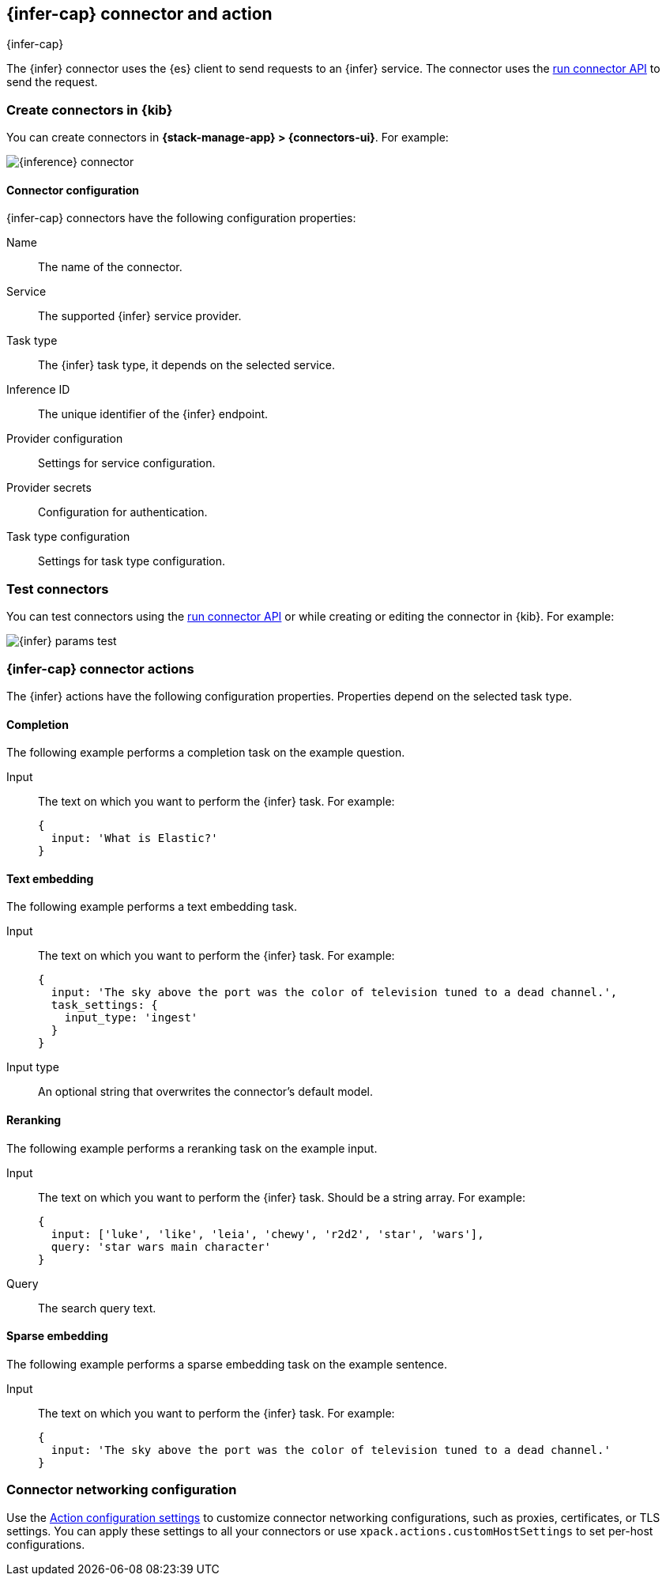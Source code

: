 [[inference-action-type]]
== {infer-cap} connector and action
++++
<titleabbrev>{infer-cap}</titleabbrev>
++++
:frontmatter-description: Add a connector that can send requests to {inference}.
:frontmatter-tags-products: [kibana] 
:frontmatter-tags-content-type: [how-to] 
:frontmatter-tags-user-goals: [configure]


The {infer} connector uses the {es} client to send requests to an {infer} service.
The connector uses the <<execute-connector-api,run connector API>> to send the request.

[float]
[[define-inference-ui]]
=== Create connectors in {kib}

You can create connectors in *{stack-manage-app} > {connectors-ui}*. For example:

[role="screenshot"]
image::management/connectors/images/inference-connector.png[{inference} connector]


[float]
[[inference-connector-configuration]]
==== Connector configuration

{infer-cap} connectors have the following configuration properties:

Name::      The name of the connector.
Service::   The supported {infer} service provider.
Task type:: The {infer} task type, it depends on the selected service.
Inference ID:: The unique identifier of the {infer} endpoint.
Provider configuration:: Settings for service configuration.
Provider secrets:: Configuration for authentication.
Task type configuration:: Settings for task type configuration.

[float]
[[inference-action-configuration]]
=== Test connectors

You can test connectors using the <<execute-connector-api,run connector API>> or
while creating or editing the connector in {kib}. For example:

[role="screenshot"]
image::management/connectors/images/inference-completion-params.png[{infer} params test]


[float]
[[inference-connector-actions]]
=== {infer-cap} connector actions

The {infer} actions have the following configuration properties. Properties depend on the selected task type.

[float]
[[inference-connector-perform-completion]]
==== Completion

The following example performs a completion task on the example question.

Input::
The text on which you want to perform the {infer} task. For example:
+
--
[source,text]
------------------------------------------------------------
{
  input: 'What is Elastic?'
}
------------------------------------------------------------
--

[float]
[[inference-connector-perform-text-embedding]]
==== Text embedding

The following example performs a text embedding task.

Input::
The text on which you want to perform the {infer} task. For example:
+
--
[source,text]
------------------------------------------------------------
{
  input: 'The sky above the port was the color of television tuned to a dead channel.',
  task_settings: {
    input_type: 'ingest'
  }
}
------------------------------------------------------------
--

Input type::
An optional string that overwrites the connector's default model.

[float]
[[inference-connector-perform-rerank]]
==== Reranking

The following example performs a reranking task on the example input.

Input::
The text on which you want to perform the {infer} task. Should be a string array. For example:
+
--
[source,text]
------------------------------------------------------------
{
  input: ['luke', 'like', 'leia', 'chewy', 'r2d2', 'star', 'wars'],
  query: 'star wars main character'
}
------------------------------------------------------------
--

Query::
The search query text.

[float]
[[inference-connector-perform-sparse-embedding]]
==== Sparse embedding

The following example performs a sparse embedding task on the example sentence.

Input::
The text on which you want to perform the {infer} task. For example:
+
--
[source,text]
------------------------------------------------------------
{
  input: 'The sky above the port was the color of television tuned to a dead channel.'
}
------------------------------------------------------------
--

[float]
[[inference-connector-networking-configuration]]
=== Connector networking configuration

Use the <<action-settings, Action configuration settings>> to customize connector networking configurations, such as proxies, certificates, or TLS settings. You can apply these settings to all your connectors or use `xpack.actions.customHostSettings` to set per-host configurations.
